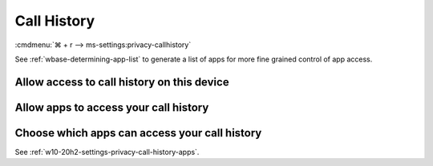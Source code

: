 .. _w10-20h2-settings-privacy-call-history:

Call History
############
:cmdmenu:`⌘ + r --> ms-settings:privacy-callhistory`

See :ref:`wbase-determining-app-list` to generate a list of apps for more fine
grained control of app access.

Allow access to call history on this device
*******************************************
.. dropdown:: Disable Allow access to call history on this device
  :color: primary
  :icon: note
  :animate: fade-in
  :class-container: sd-shadow-sm

  This disables all call history options. See
  :ref:`w10-20h2-settings-privacy-call-history-apps` to manage access on a per
  app basis.

  .. gpo::    Disable apps access your call history on this device
    :path:    Computer Configuration -->
              Administrative Templates -->
              Windows Components -->
              App Privacy -->
              Let Windows apps access call history
    :value0:  ☑, {ENABLED}
    :value1:  Default for all apps, Force Deny
    :ref:     https://docs.microsoft.com/en-us/windows/privacy/manage-connections-from-windows-operating-system-components-to-microsoft-services#1810-call-history
    :update:  2021-02-19
    :generic:
    :open:

  .. regedit:: Disable access to call history on this device
    :path:     HKEY_LOCAL_MACHINE\SOFTWARE\Microsoft\Windows\CurrentVersion\
               CapabilityAccessManager\ConsentStore\phoneCallHistory
    :value0:   Value, {SZ}, Deny
    :ref:      https://docs.microsoft.com/en-us/windows/privacy/manage-connections-from-windows-operating-system-components-to-microsoft-services#1810-call-history
    :update:   2021-02-19
    :generic:
    :open:

    ``Allow`` to enable call history.

.. _w10-20h2-settings-privacy-call-history-apps:

Allow apps to access your call history
**************************************
.. dropdown:: Disable Allow apps to access your call history
  :color: primary
  :icon: note
  :animate: fade-in
  :class-container: sd-shadow-sm

  .. gpo::    Disable apps access your call history
    :path:    Computer Configuration -->
              Administrative Templates -->
              Windows Components -->
              App Privacy -->
              Let Windows apps access call history
    :value0:  ☑, {ENABLED}
    :value1:  Default for all apps, Force Deny
    :ref:     https://docs.microsoft.com/en-us/windows/privacy/manage-connections-from-windows-operating-system-components-to-microsoft-services#1810-call-history
    :update:  2021-02-19
    :generic:
    :open:

  .. regedit:: Disable apps to access your call history
    :path:     HKEY_LOCAL_MACHINE\Software\Policies\Microsoft\Windows\AppPrivacy
    :value0:   LetAppsAccessCallHistory, {DWORD}, 2
    :ref:      https://docs.microsoft.com/en-us/windows/privacy/manage-connections-from-windows-operating-system-components-to-microsoft-services#1810-call-history
    :update:   2021-02-19
    :generic:
    :open:

    ``0`` to enable app access to call history.

Choose which apps can access your call history
**********************************************
See :ref:`w10-20h2-settings-privacy-call-history-apps`.
